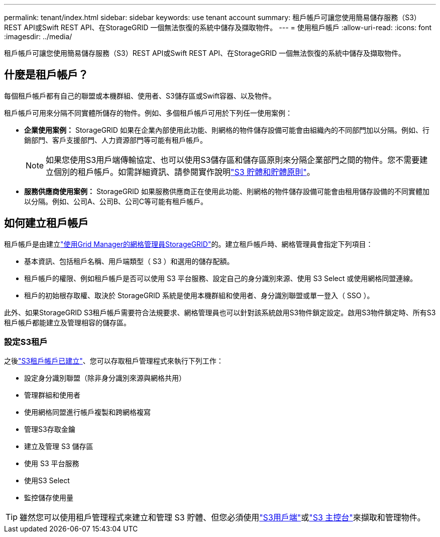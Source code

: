 ---
permalink: tenant/index.html 
sidebar: sidebar 
keywords: use tenant account 
summary: 租戶帳戶可讓您使用簡易儲存服務（S3）REST API或Swift REST API、在StorageGRID 一個無法恢復的系統中儲存及擷取物件。 
---
= 使用租戶帳戶
:allow-uri-read: 
:icons: font
:imagesdir: ../media/


[role="lead"]
租戶帳戶可讓您使用簡易儲存服務（S3）REST API或Swift REST API、在StorageGRID 一個無法恢復的系統中儲存及擷取物件。



== 什麼是租戶帳戶？

每個租戶帳戶都有自己的聯盟或本機群組、使用者、S3儲存區或Swift容器、以及物件。

租戶帳戶可用來分隔不同實體所儲存的物件。例如、多個租戶帳戶可用於下列任一使用案例：

* *企業使用案例：* StorageGRID 如果在企業內部使用此功能、則網格的物件儲存設備可能會由組織內的不同部門加以分隔。例如、行銷部門、客戶支援部門、人力資源部門等可能有租戶帳戶。
+

NOTE: 如果您使用S3用戶端傳輸協定、也可以使用S3儲存區和儲存區原則來分隔企業部門之間的物件。您不需要建立個別的租戶帳戶。如需詳細資訊、請參閱實作說明link:../s3/bucket-and-group-access-policies.html["S3 貯體和貯體原則"]。

* *服務供應商使用案例：* StorageGRID 如果服務供應商正在使用此功能、則網格的物件儲存設備可能會由租用儲存設備的不同實體加以分隔。例如、公司A、公司B、公司C等可能有租戶帳戶。




== 如何建立租戶帳戶

租戶帳戶是由建立link:../admin/managing-tenants.html["使用Grid Manager的網格管理員StorageGRID"]的。建立租戶帳戶時、網格管理員會指定下列項目：

* 基本資訊、包括租戶名稱、用戶端類型（ S3 ）和選用的儲存配額。
* 租戶帳戶的權限、例如租戶帳戶是否可以使用 S3 平台服務、設定自己的身分識別來源、使用 S3 Select 或使用網格同盟連線。
* 租戶的初始根存取權、取決於 StorageGRID 系統是使用本機群組和使用者、身分識別聯盟或單一登入（ SSO ）。


此外、如果StorageGRID S3租戶帳戶需要符合法規要求、網格管理員也可以針對該系統啟用S3物件鎖定設定。啟用S3物件鎖定時、所有S3租戶帳戶都能建立及管理相容的儲存區。



=== 設定S3租戶

之後link:../admin/creating-tenant-account.html["S3租戶帳戶已建立"]、您可以存取租戶管理程式來執行下列工作：

* 設定身分識別聯盟（除非身分識別來源與網格共用）
* 管理群組和使用者
* 使用網格同盟進行帳戶複製和跨網格複寫
* 管理S3存取金鑰
* 建立及管理 S3 儲存區
* 使用 S3 平台服務
* 使用S3 Select
* 監控儲存使用量



TIP: 雖然您可以使用租戶管理程式來建立和管理 S3 貯體、但您必須使用link:../s3/index.html["S3用戶端"]或link:use-s3-console.html["S3 主控台"]來擷取和管理物件。

